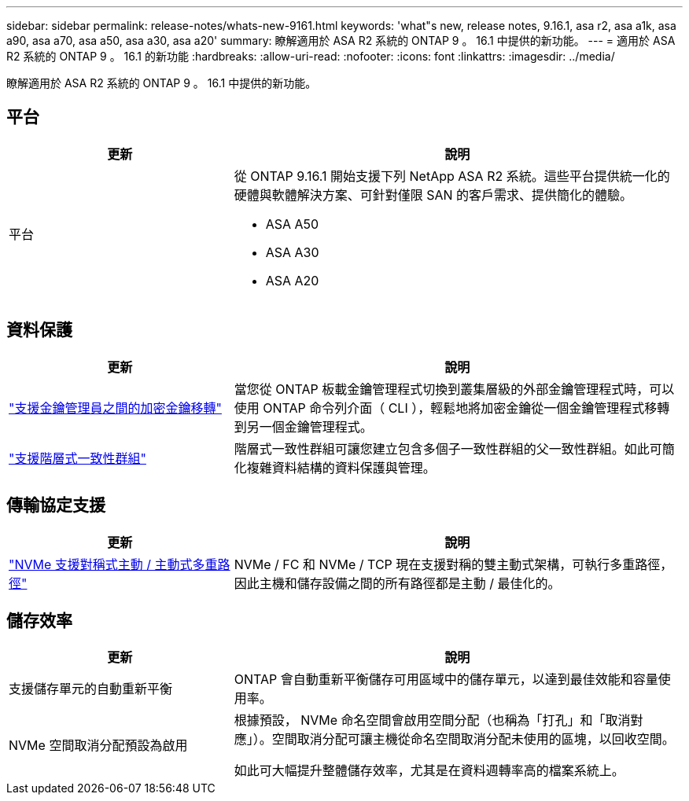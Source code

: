 ---
sidebar: sidebar 
permalink: release-notes/whats-new-9161.html 
keywords: 'what"s new, release notes, 9.16.1, asa r2, asa a1k, asa a90, asa a70, asa a50, asa a30, asa a20' 
summary: 瞭解適用於 ASA R2 系統的 ONTAP 9 。 16.1 中提供的新功能。 
---
= 適用於 ASA R2 系統的 ONTAP 9 。 16.1 的新功能
:hardbreaks:
:allow-uri-read: 
:nofooter: 
:icons: font
:linkattrs: 
:imagesdir: ../media/


[role="lead"]
瞭解適用於 ASA R2 系統的 ONTAP 9 。 16.1 中提供的新功能。



== 平台

[cols="2,4"]
|===
| 更新 | 說明 


| 平台  a| 
從 ONTAP 9.16.1 開始支援下列 NetApp ASA R2 系統。這些平台提供統一化的硬體與軟體解決方案、可針對僅限 SAN 的客戶需求、提供簡化的體驗。

* ASA A50
* ASA A30
* ASA A20


|===


== 資料保護

[cols="2,4"]
|===
| 更新 | 說明 


| link:../secure-data/migrate-encryption-keys-between-key-managers.html["支援金鑰管理員之間的加密金鑰移轉"] | 當您從 ONTAP 板載金鑰管理程式切換到叢集層級的外部金鑰管理程式時，可以使用 ONTAP 命令列介面（ CLI ），輕鬆地將加密金鑰從一個金鑰管理程式移轉到另一個金鑰管理程式。 


| link:../data-protection/manage-consistency-groups.html["支援階層式一致性群組"] | 階層式一致性群組可讓您建立包含多個子一致性群組的父一致性群組。如此可簡化複雜資料結構的資料保護與管理。 
|===


== 傳輸協定支援

[cols="2,4"]
|===
| 更新 | 說明 


| link:../get-started/learn-about.html["NVMe 支援對稱式主動 / 主動式多重路徑"] | NVMe / FC 和 NVMe / TCP 現在支援對稱的雙主動式架構，可執行多重路徑，因此主機和儲存設備之間的所有路徑都是主動 / 最佳化的。 
|===


== 儲存效率

[cols="2,4"]
|===
| 更新 | 說明 


| 支援儲存單元的自動重新平衡 | ONTAP 會自動重新平衡儲存可用區域中的儲存單元，以達到最佳效能和容量使用率。 


| NVMe 空間取消分配預設為啟用  a| 
根據預設， NVMe 命名空間會啟用空間分配（也稱為「打孔」和「取消對應」）。空間取消分配可讓主機從命名空間取消分配未使用的區塊，以回收空間。

如此可大幅提升整體儲存效率，尤其是在資料週轉率高的檔案系統上。

|===